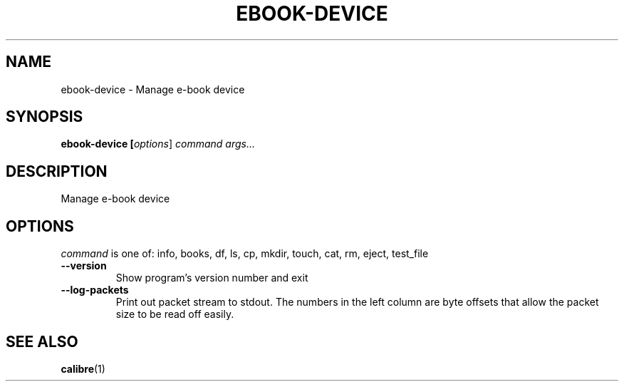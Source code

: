 .\"
.TH EBOOK-DEVICE "1" "August 2021" "ebook-device" "User Commands"
.SH NAME
ebook-device \- Manage e\-book device
.SH SYNOPSIS
.B ebook-device [\fI\,options\/\fR] \fI\,command\/\fR \fI\,args...\/\fR
.SH DESCRIPTION
Manage e\-book device
.SH OPTIONS
.PP
\fI\,command\/\fR is one of: info, books, df, ls, cp, mkdir, touch, cat, rm, eject, test_file
.TP
\fB\-\-version\fR
Show program's version number and exit
.TP
\fB\-\-log-packets\fR
Print out packet stream to stdout. The numbers in the left
column are byte offsets that allow the packet size to be read
off easily.
.SH "SEE ALSO"
.BR calibre (1)
